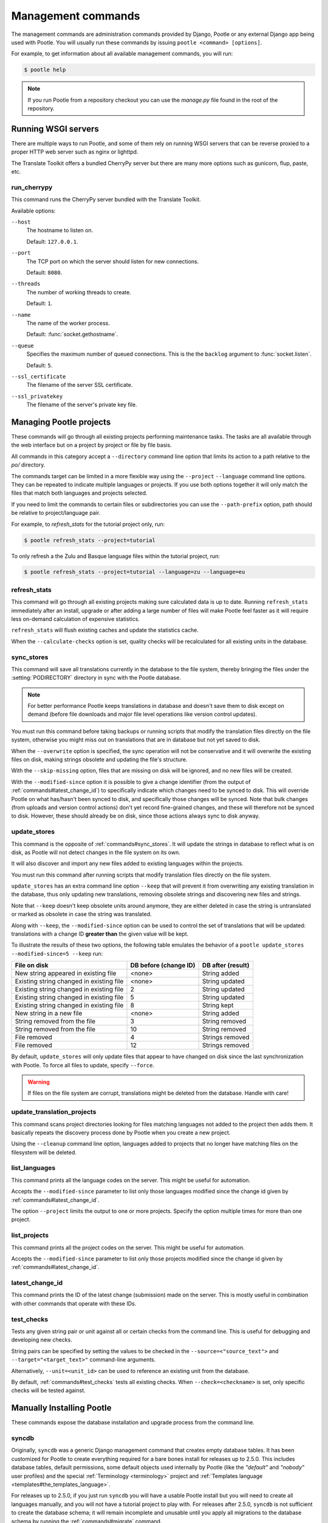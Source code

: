 .. _commands:

Management commands
===================

The management commands are administration commands provided by Django, Pootle
or any external Django app being used with Pootle. You will usually run these
commands by issuing ``pootle <command> [options]``.

For example, to get information about all available management commands, you
will run:

.. code-block:: bash

    $ pootle help

.. note::

  If you run Pootle from a repository checkout you can use the *manage.py* file
  found in the root of the repository.


.. _commands#running:

Running WSGI servers
--------------------

There are multiple ways to run Pootle, and some of them rely on running WSGI
servers that can be reverse proxied to a proper HTTP web server such as nginx
or lighttpd.

The Translate Toolkit offers a bundled CherryPy server but there are many more
options such as gunicorn, flup, paste, etc.


.. _commands#run_cherrypy:

run_cherrypy
^^^^^^^^^^^^

.. versionadded:: 2.5

This command runs the CherryPy server bundled with the Translate Toolkit.

Available options:

``--host``
  The hostname to listen on.

  Default: ``127.0.0.1``.

``--port``
  The TCP port on which the server should listen for new connections.

  Default: ``8080``.

``--threads``
  The number of working threads to create.

  Default: ``1``.

``--name``
  The name of the worker process.

  Default: :func:`socket.gethostname`.

``--queue``
  Specifies the maximum number of queued connections. This is the the
  ``backlog`` argument to :func:`socket.listen`.

  Default: ``5``.

``--ssl_certificate``
  The filename of the server SSL certificate.

``--ssl_privatekey``
  The filename of the server's private key file.


.. _commands#managing_pootle_projects:

Managing Pootle projects
------------------------

These commands will go through all existing projects performing maintenance
tasks. The tasks are all available through the web interface but on a project
by project or file by file basis.

All commands in this category accept a ``--directory`` command line option that
limits its action to a path relative to the *po/* directory.

.. versionchanged:: 2.1.2

The commands target can be limited in a more flexible way using the ``--project``
``--language`` command line options. They can be repeated to indicate multiple
languages or projects. If you use both options together it will only match the
files that match both languages and projects selected.

If you need to limit the commands to certain files or subdirectories you can
use the ``--path-prefix`` option, path should be relative to project/language
pair.

For example, to *refresh_stats* for the tutorial project only, run:

.. code-block:: bash

    $ pootle refresh_stats --project=tutorial

To only refresh a the Zulu and Basque language files within the tutorial
project, run:

.. code-block:: bash

    $ pootle refresh_stats --project=tutorial --language=zu --language=eu


.. _commands#refresh_stats:

refresh_stats
^^^^^^^^^^^^^

This command will go through all existing projects making sure calculated data
is up to date. Running ``refresh_stats`` immediately after an install, upgrade
or after adding a large number of files will make Pootle feel faster as it will
require less on-demand calculation of expensive statistics.

``refresh_stats`` will flush existing caches and update the statistics cache.

When the ``--calculate-checks`` option is set, quality checks will be
recalculated for all existing units in the database.


.. _commands#sync_stores:

sync_stores
^^^^^^^^^^^

This command will save all translations currently in the database to the file
system, thereby bringing the files under the :setting:`PODIRECTORY` directory
in sync with the Pootle database.

.. note:: For better performance Pootle keeps translations in database and
   doesn't save them to disk except on demand (before file downloads and
   major file level operations like version control updates).

You must run this command before taking backups or running scripts that modify
the translation files directly on the file system, otherwise you might miss out
on translations that are in database but not yet saved to disk.

When the ``--overwrite`` option is specified, the sync operation will not be
conservative and it will overwrite the existing files on disk, making strings
obsolete and updating the file's structure.

With the ``--skip-missing`` option, files that are missing on disk will be
ignored, and no new files will be created.

.. versionadded:: 2.5

With the ``--modified-since`` option it is possible to give a change identifier
(from the output of :ref:`commands#latest_change_id`) to specifically indicate
which changes need to be synced to disk. This will override Pootle on what
has/hasn't been synced to disk, and specifically those changes will be synced.
Note that bulk changes (from uploads and version control actions) don't yet
record fine-grained changes, and these will therefore not be synced to disk.
However, these should already be on disk, since those actions always sync to
disk anyway.


.. _commands#update_stores:

update_stores
^^^^^^^^^^^^^

This command is the opposite of :ref:`commands#sync_stores`. It will update the
strings in database to reflect what is on disk, as Pootle will not detect
changes in the file system on its own.

It will also discover and import any new files added to existing languages
within the projects.

You must run this command after running scripts that modify translation files
directly on the file system.

``update_stores`` has an extra command line option ``--keep`` that will
prevent it from overwriting any existing translation in the database, thus
only updating new translations, removing obsolete strings and discovering
new files and strings.

.. versionchanged:: 2.5.1

Note that ``--keep`` doesn't keep obsolete units around anymore, they are
either deleted in case the string is untranslated or marked as obsolete in
case the string was translated.

.. versionchanged:: 2.5

Along with ``--keep``, the ``--modified-since`` option can be used to
control the set of translations that will be updated: translations with a
change ID **greater than** the given value will be kept.

To illustrate the results of these two options, the following table
emulates the behavior of a ``pootle update_stores --modified-since=5
--keep`` run:

========================================== ============= =================
 File on disk                               DB before     DB after
                                            (change ID)   (result)
========================================== ============= =================
 New string appeared in existing file       <none>        String added
 Existing string changed in existing file   <none>        String updated
 Existing string changed in existing file   2             String updated
 Existing string changed in existing file   5             String updated
 Existing string changed in existing file   8             String kept
 New string in a new file                   <none>        String added
 String removed from the file               3             String removed
 String removed from the file               10            String removed
 File removed                               4             Strings removed
 File removed                               12            Strings removed
========================================== ============= =================


By default, ``update_stores`` will only update files that appear to have changed
on disk since the last synchronization with Pootle. To force all files to
update, specify ``--force``.

.. warning:: If files on the file system are corrupt, translations might be
   deleted from the database. Handle with care!


.. _commands#update_translation_projects:

update_translation_projects
^^^^^^^^^^^^^^^^^^^^^^^^^^^

This command scans project directories looking for files matching languages not
added to the project then adds them. It basically repeats the discovery process
done by Pootle when you create a new project.

Using the ``--cleanup`` command line option, languages added to projects that
no longer have matching files on the filesystem will be deleted.


.. _commands#list_languages:

list_languages
^^^^^^^^^^^^^^

.. versionadded:: 2.5

This command prints all the language codes on the server. This might be useful
for automation.

Accepts the ``--modified-since`` parameter to list only those languages
modified since the change id given by :ref:`commands#latest_change_id`.

The option ``--project`` limits the output to one or more projects. Specify the
option multiple times for more than one project.


.. _commands#list_projects:

list_projects
^^^^^^^^^^^^^

.. versionadded:: 2.5

This command prints all the project codes on the server. This might be useful
for automation.

Accepts the ``--modified-since`` parameter to list only those projects
modified since the change id given by :ref:`commands#latest_change_id`.


.. _commands#latest_change_id:

latest_change_id
^^^^^^^^^^^^^^^^

.. versionadded:: 2.5

This command prints the ID of the latest change (submission) made on the
server. This is mostly useful in combination with other commands that operate
with these IDs.


.. _commands#test_checks:

test_checks
^^^^^^^^^^^

Tests any given string pair or unit against all or certain checks from the
command line. This is useful for debugging and developing new checks.

String pairs can be specified by setting the values to be checked in the
``--source=<"source_text">`` and ``--target="<target_text>"`` command-line
arguments.

Alternatively, ``--unit=<unit_id>`` can be used to reference an existing
unit from the database.

By default, :ref:`commands#test_checks` tests all existing checks. When
``--check=<checkname>`` is set, only specific checks will be tested
against.


.. _commands#manually_installing_pootle:

Manually Installing Pootle
--------------------------

These commands expose the database installation and upgrade process from the
command line.


.. _commands#syncdb:

syncdb
^^^^^^

Originally, ``syncdb`` was a generic Django management command that creates
empty database tables. It has been customized for Pootle to create everything
required for a bare bones install for releases up to 2.5.0. This includes
database tables, default permissions, some default objects used internally by
Pootle (like the *"default"* and *"nobody"* user profiles) and the special
:ref:`Terminology <terminology>` project and
:ref:`Templates language <templates#the_templates_language>`.

For releases up to 2.5.0, if you just run ``syncdb`` you will have a usable
Pootle install but you will need to create all languages manually, and you will
not have a tutorial project to play with.  For releases after 2.5.0, ``syncdb``
is not sufficient to create the database schema; it will remain incomplete and
unusable until you apply all migrations to the database schema by running the
:ref:`commands#migrate` command.


.. _commands#migrate:

migrate
^^^^^^^

.. versionadded:: 2.5.1

This is South's :ref:`migrate command <south:commands>`, which applies
migrations to bring the database up to the latest schema revision.  It is
required for releases after 2.5.0, even for a fresh install where you are
not upgrading from a previous release.

When upgrading from 2.5.0 (or earlier) to 2.5.1 (or later), before running
migrate to apply migrations, you must run :ref:`commands#syncdb` to create the
migration tables, and then a special form of :ref:`commands#migrate` to record
the fact that the initial schema version already exists:

.. code-block:: bash

    $ pootle syncdb
    $ pootle migrate --all --fake 0001
    $ pootle migrate

.. warning:: Running ``pootle migrate --all --fake 0001`` a second time (after
   you have run the normal migrate command) will create serious confusion and
   cause future migrations to fail.  If this happens, you *might* be able to
   recover by running ``pootle migrate --fake`` (if you have not installed any
   update that added additional migrations).


.. _commands#initdb:

initdb
^^^^^^

This is Pootle's install process, it creates the default *admin* user, populates
the language table with several languages with their correct fields, initializes
several terminology projects, and creates the tutorial project.

``initdb`` can only be run after :ref:`commands#syncdb` and :ref:`commands#migrate`.

.. note:: ``initdb`` will not import translations into the database, so the
  first visit to Pootle after ``initdb`` will be very slow. **It is
  best to run** :ref:`commands#refresh_stats` **immediately after initdb**.

.. _commands#updatedb:


updatedb
^^^^^^^^

.. versionchanged:: 2.5.1

This is a command line interface to Pootle's database schema upgrade
process.

This will only perform schema upgrades to version 2.5 from Pootle versions
older than 2.5. To upgrade to version 2.5.1 and later South's
:ref:`migrate command <south:commands>` must be used, after upgrading
to version 2.5.

For detailed instructions on upgrading, read the :ref:`upgrading` section
of the documentation.


.. _commands#upgrade:

upgrade
^^^^^^^^

.. versionadded:: 2.5.1

Performs post schema upgrade actions that are necessary to leave all the
bits in place. It also serves as a trigger for any changes needed by
Translate Toolkit version upgrades.

Optionally, the command accepts the ``--calculate-stats`` flag, which will
calculate full translation statistics after doing the upgrade.

Also, the ``--flush-checks`` flag forces flushing the existing quality
checks. This is useful when new quality checks have been added or existing
ones have been updated, but take into account that **this operation is
very expensive**.

For detailed instructions on upgrading, read the :ref:`upgrading` section
of the documentation.


.. _commands#collectstatic:

collectstatic
^^^^^^^^^^^^^

Running the Django admin :djadmin:`django:collectstatic` command finds
and extracts static content such as images, CSS and JavaScript files used by 
the Pootle server, so that they can be served separately from a static
webserver.  Typically, this is run with the :option:`--clear`
:option:`--noinput` options, to flush any existing static data and use default
answers for the content finders.

.. _commands#assets:

assets
^^^^^^

Pootle uses the Django app `django-assets`_ interface of `webassets` to minify
and bundle CSS and JavaScript; this app has a management command that is used
to make these preparations using the command ``assets build``. This command is
usually executed after the :ref:`collectstatic <commands#collectstatic>` one.

.. _commands#useful_django_commands:

Useful Django commands
----------------------


.. _commands#changepassword:

changepassword
^^^^^^^^^^^^^^

.. code-block:: bash

    $ pootle changepassword <username>

This can be used to change the password of any user from the command line.


.. _commands#createsuperuser:

createsuperuser
^^^^^^^^^^^^^^^

This creates a new admin user. It will prompt for username, password and email
address.


.. _commands#dbshell:

dbshell
^^^^^^^

This opens a database command prompt with the Pootle database already loaded.
It is useful if you know SQL.

.. warning:: Try not to break anything.


.. _commands#shell:

shell
^^^^^

This opens a Python shell with the Django and Pootle environment already
loaded. Useful if you know a bit of Python or the Django models syntax.


.. _commands#running_in_cron:

Running Commands in cron
------------------------

If you want to schedule certain actions on your Pootle server, using management
commands with cron might be a solution.

The management commands can perform certain batch commands which you might want
to have executed periodically without user intervention.

For the full details on how to configure cron, read your platform documentation
(for example ``man crontab``). Here is an example that runs the
:ref:`commands#refresh_stats` command daily at 02:00 AM::

    00 02 * * * www-data /var/www/sites/pootle/manage.py refresh_stats

Test your command with the parameters you want from the command line. Insert it
in the cron table, and ensure that it is executed as the correct user (the same
as your web server) like *www-data*, for example. The user executing the
command is specified in the sixth column. Cron might report errors through
local mail, but it might also be useful to look at the logs in
*/var/log/cron/*, for example.

If you are running Pootle from a virtualenv, or if you set any custom
``PYTHONPATH`` or similar, you might need to run your management command from a
bash script that creates the correct environment for your command to run from.
Call this script then from cron. It shouldn't be necessary to specify the
settings file for Pootle — it should automatically be detected.

.. _django-assets: http://elsdoerfer.name/docs/django-assets/

.. _webassets: http://elsdoerfer.name/docs/webassets/
